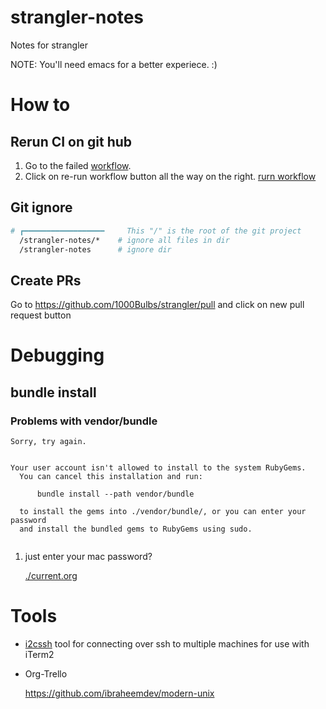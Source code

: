 * strangler-notes
Notes for strangler

NOTE: You'll need emacs for a better experiece.  :)




* How to

** Rerun CI on git hub
1. Go to the failed [[https://github.com/uriel1000bulbs/strangler/actions][workflow]].
2. Click on re-run workflow button all the way on the right.
   [[file:img/rerun-workflow.png][rurn workflow]]


** Git ignore

#+begin_src sh
# ┏━━━━━━━━━━━━━━━━━━     This "/" is the root of the git project
  /strangler-notes/*    # ignore all files in dir
  /strangler-notes      # ignore dir

#+end_src


** Create PRs
   Go to https://github.com/1000Bulbs/strangler/pull and click on new pull request button

* Debugging
** bundle install
*** Problems with vendor/bundle
#+begin_src quote
Sorry, try again.


Your user account isn't allowed to install to the system RubyGems.
  You can cancel this installation and run:

      bundle install --path vendor/bundle

  to install the gems into ./vendor/bundle/, or you can enter your password
  and install the bundled gems to RubyGems using sudo.

#+end_src
**** just enter your mac password?
[[./current.org]]


* Tools

 - [[https://github.com/wouterdebie/i2cssh][i2cssh]] tool for connecting over ssh to multiple machines for use with iTerm2

 - Org-Trello

   https://github.com/ibraheemdev/modern-unix
